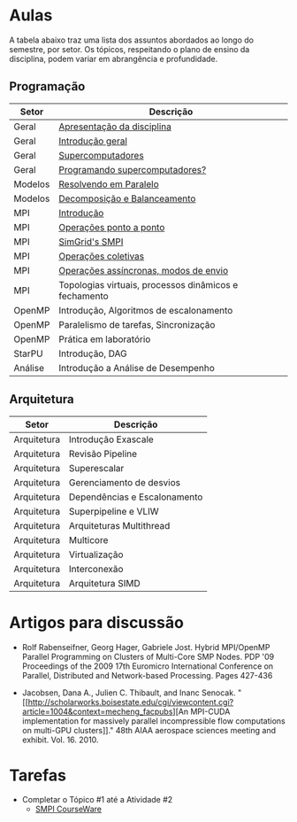#+startup: overview indent

* Aulas

A tabela abaixo traz uma lista dos assuntos abordados ao longo do
semestre, por setor. Os tópicos, respeitando o plano de ensino da
disciplina, podem variar em abrangência e profundidade.

** Programação

| Setor   | Descrição                                             |
|---------+-------------------------------------------------------|
| Geral   | [[./aulas/geral/apresentacao.org][Apresentação da disciplina]]                            |
| Geral   | [[./aulas/geral/introducao.org][Introdução geral]]                                      |
| Geral   | [[./aulas/geral/supercomputadores.org][Supercomputadores]]                                     |
| Geral   | [[./aulas/geral/programacao.org][Programando supercomputadores?]]                        |
| Modelos | [[./aulas/modelos/resolvendo.org][Resolvendo em Paralelo]]                                |
| Modelos | [[./aulas/modelos/decomposicao.org][Decomposição e Balanceamento]]                          |
| MPI     | [[./aulas/mpi/introducao.org][Introdução]]                                            |
| MPI     | [[./aulas/mpi/ponto-a-ponto.org][Operações ponto a ponto]]                               |
| MPI     | [[./aulas/mpi/smpi.org][SimGrid's SMPI]]                                        |
| MPI     | [[./aulas/mpi/coletivas.org][Operações coletivas]]                                   |
| MPI     | [[./aulas/assincronismo.org][Operações assíncronas, modos de envio]]                 |
| MPI     | Topologias virtuais, processos dinâmicos e fechamento |
| OpenMP  | Introdução, Algoritmos de escalonamento               |
| OpenMP  | Paralelismo de tarefas, Sincronização                 |
| OpenMP  | Prática em laboratório                                |
| StarPU  | Introdução, DAG                                       |
| Análise | Introdução a Análise de Desempenho                    |

** Arquitetura

| Setor       | Descrição                    |
|-------------+------------------------------|
| Arquitetura | Introdução Exascale          |
| Arquitetura | Revisão Pipeline             |
| Arquitetura | Superescalar                 |
| Arquitetura | Gerenciamento de desvios     |
| Arquitetura | Dependências e Escalonamento |
| Arquitetura | Superpipeline e VLIW         |
| Arquitetura | Arquiteturas Multithread     |
| Arquitetura | Multicore                    |
| Arquitetura | Virtualização                |
| Arquitetura | Interconexão                 |
| Arquitetura | Arquitetura SIMD             |

* Artigos para discussão

- Rolf Rabenseifner, Georg Hager, Gabriele Jost. Hybrid MPI/OpenMP
  Parallel Programming on Clusters of Multi-Core SMP Nodes. PDP '09
  Proceedings of the 2009 17th Euromicro International Conference on
  Parallel, Distributed and Network-based Processing. Pages 427-436

- Jacobsen, Dana A., Julien C. Thibault, and Inanc
  Senocak. "[[http://scholarworks.boisestate.edu/cgi/viewcontent.cgi?article=1004&context=mecheng_facpubs][An
  MPI-CUDA implementation for massively parallel incompressible flow
  computations on multi-GPU clusters]]." 48th AIAA aerospace sciences
  meeting and exhibit. Vol. 16. 2010.

* Tarefas

- Completar o Tópico #1 até a Atividade #2
  - [[https://simgrid.github.io/SMPI_CourseWare/topic_basics_of_distributed_memory_programming/julia_set/][SMPI CourseWare]]
